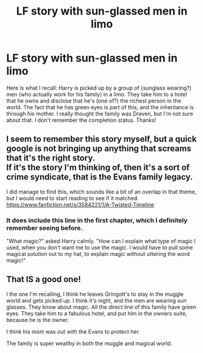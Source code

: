 #+TITLE: LF story with sun-glassed men in limo

* LF story with sun-glassed men in limo
:PROPERTIES:
:Author: In_an_Argonauta
:Score: 1
:DateUnix: 1621464246.0
:DateShort: 2021-May-20
:FlairText: What's That Fic?
:END:
Here is what I recall: Harry is picked up by a group of {sunglass wearing?) men (who actually work for his family) in a limo. They take him to a hotel that he owns and disclose that he's (one of?) the richest person in the world. The fact that he has green eyes is part of this, and the inheritance is through his mother. I really thought the family was Draven, but I'm not sure about that. I don't remember the completion status. Thanks!


** I seem to remember this story myself, but a quick google is not bringing up anything that screams that it's the right story.\\
If it's the story I'm thinking of, then it's a sort of crime syndicate, that is the Evans family legacy.

I did manage to find this, which sounds like a bit of an overlap in that theme, but I would need to start reading to see if it matched.\\
[[https://www.fanfiction.net/s/3584221/1/A-Twisted-Timeline]]
:PROPERTIES:
:Author: Amuhn
:Score: 1
:DateUnix: 1621516323.0
:DateShort: 2021-May-20
:END:

*** It does include this line in the first chapter, which I definitely remember seeing before.

"What magic?" asked Harry calmly. "How can I explain what type of magic I used, when you don't want me to use the magic. I would have to pull some magical solution out to my hat, to explain magic without uttering the word magic!"
:PROPERTIES:
:Author: Amuhn
:Score: 1
:DateUnix: 1621516664.0
:DateShort: 2021-May-20
:END:


** That IS a good one!

I the one I'm recalling, I think he leaves Gringott's to stay in the muggle world and gets picked up. I think it's night, and the men are wearing sun glasses. They know about magic. All the direct line of this family have green eyes. They take him to a fabulous hotel, and put him in the owners suite, because he is the owner.

I think his mom was out with the Evans to protect her.

The family is super wealthy in both the muggle and magical world.
:PROPERTIES:
:Author: In_an_Argonauta
:Score: 1
:DateUnix: 1621524299.0
:DateShort: 2021-May-20
:END:
